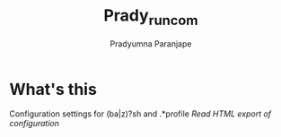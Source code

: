 # -*- mode:org; coding: utf-8; -*-
#+TITLE: Prady_runcom
#+AUTHOR: Pradyumna Paranjape
#+EMAIL: pradyparanjpe@rediffmail.com
#+LANGUAGE: en
#+OPTIONS: toc:2 num:nil html-postamble:nil ^:nil mathjax:t TeX:t ::t tags:nil *:t skip:t ^:nil
#+STARTUP: overview
#+PROPERTY: header-args :tangle

* What's this
  Configuration settings for (ba|z)?sh and .*profile
  [[literate-config.html][Read HTML export of configuration]]
